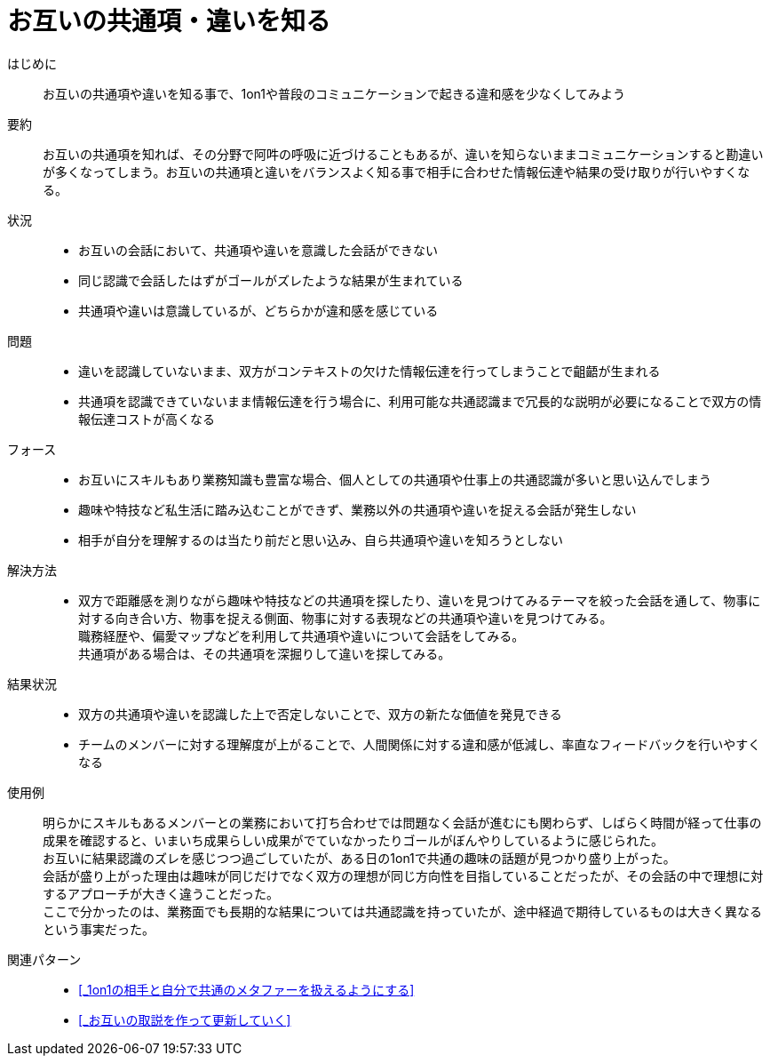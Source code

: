 = お互いの共通項・違いを知る

はじめに::
お互いの共通項や違いを知る事で、1on1や普段のコミュニケーションで起きる違和感を少なくしてみよう

要約::
お互いの共通項を知れば、その分野で阿吽の呼吸に近づけることもあるが、違いを知らないままコミュニケーションすると勘違いが多くなってしまう。お互いの共通項と違いをバランスよく知る事で相手に合わせた情報伝達や結果の受け取りが行いやすくなる。

状況::
* お互いの会話において、共通項や違いを意識した会話ができない
* 同じ認識で会話したはずがゴールがズレたような結果が生まれている
* 共通項や違いは意識しているが、どちらかが違和感を感じている

問題::
* 違いを認識していないまま、双方がコンテキストの欠けた情報伝達を行ってしまうことで齟齬が生まれる
* 共通項を認識できていないまま情報伝達を行う場合に、利用可能な共通認識まで冗長的な説明が必要になることで双方の情報伝達コストが高くなる

フォース::
* お互いにスキルもあり業務知識も豊富な場合、個人としての共通項や仕事上の共通認識が多いと思い込んでしまう
* 趣味や特技など私生活に踏み込むことができず、業務以外の共通項や違いを捉える会話が発生しない
* 相手が自分を理解するのは当たり前だと思い込み、自ら共通項や違いを知ろうとしない

解決方法::
* 双方で距離感を測りながら趣味や特技などの共通項を探したり、違いを見つけてみるテーマを絞った会話を通して、物事に対する向き合い方、物事を捉える側面、物事に対する表現などの共通項や違いを見つけてみる。 +
職務経歴や、偏愛マップなどを利用して共通項や違いについて会話をしてみる。 +
共通項がある場合は、その共通項を深掘りして違いを探してみる。

結果状況::
* 双方の共通項や違いを認識した上で否定しないことで、双方の新たな価値を発見できる
* チームのメンバーに対する理解度が上がることで、人間関係に対する違和感が低減し、率直なフィードバックを行いやすくなる

使用例::
明らかにスキルもあるメンバーとの業務において打ち合わせでは問題なく会話が進むにも関わらず、しばらく時間が経って仕事の成果を確認すると、いまいち成果らしい成果がでていなかったりゴールがぼんやりしているように感じられた。 +
お互いに結果認識のズレを感じつつ過ごしていたが、ある日の1on1で共通の趣味の話題が見つかり盛り上がった。 +
会話が盛り上がった理由は趣味が同じだけでなく双方の理想が同じ方向性を目指していることだったが、その会話の中で理想に対するアプローチが大きく違うことだった。 +
ここで分かったのは、業務面でも長期的な結果については共通認識を持っていたが、途中経過で期待しているものは大きく異なるという事実だった。

関連パターン::
* <<_1on1の相手と自分で共通のメタファーを扱えるようにする>>
* <<_お互いの取説を作って更新していく>>



